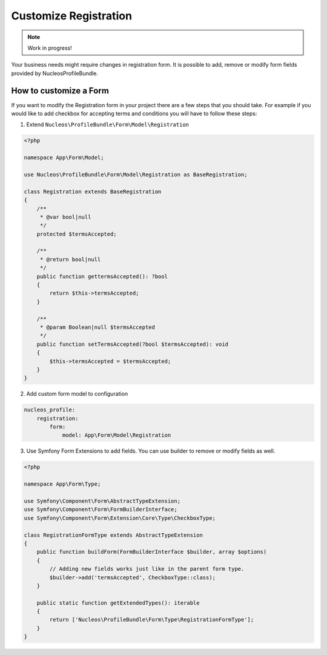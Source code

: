 Customize Registration
======================

.. note::

    Work in progress!


Your business needs might require changes in registration form. It is possible to add, remove or modify form fields provided by NucleosProfileBundle.

How to customize a Form
-----------------------

If you want to modify the Registration form in your project there are a few steps that you should take. For example if you would like to add checkbox for accepting terms and conditions you will have to follow these steps:

1. Extend ``Nucleos\ProfileBundle\Form\Model\Registration``

.. code-block:: php

    <?php

    namespace App\Form\Model;

    use Nucleos\ProfileBundle\Form\Model\Registration as BaseRegistration;

    class Registration extends BaseRegistration
    {
        /**
         * @var bool|null
         */
        protected $termsAccepted;

        /**
         * @return bool|null
         */
        public function gettermsAccepted(): ?bool
        {
            return $this->termsAccepted;
        }

        /**
         * @param Boolean|null $termsAccepted
         */
        public function setTermsAccepted(?bool $termsAccepted): void
        {
            $this->termsAccepted = $termsAccepted;
        }
    }

2. Add custom form model to configuration

.. code-block:: yaml

    nucleos_profile:
        registration:
            form:
                model: App\Form\Model\Registration

3. Use Symfony Form Extensions to add fields. You can use builder to remove or modify fields as well.

.. code-block:: php

    <?php

    namespace App\Form\Type;

    use Symfony\Component\Form\AbstractTypeExtension;
    use Symfony\Component\Form\FormBuilderInterface;
    use Symfony\Component\Form\Extension\Core\Type\CheckboxType;

    class RegistrationFormType extends AbstractTypeExtension
    {
        public function buildForm(FormBuilderInterface $builder, array $options)
        {
            // Adding new fields works just like in the parent form type.
            $builder->add('termsAccepted', CheckboxType::class);
        }

        public static function getExtendedTypes(): iterable
        {
            return ['Nucleos\ProfileBundle\Form\Type\RegistrationFormType'];
        }
    }
